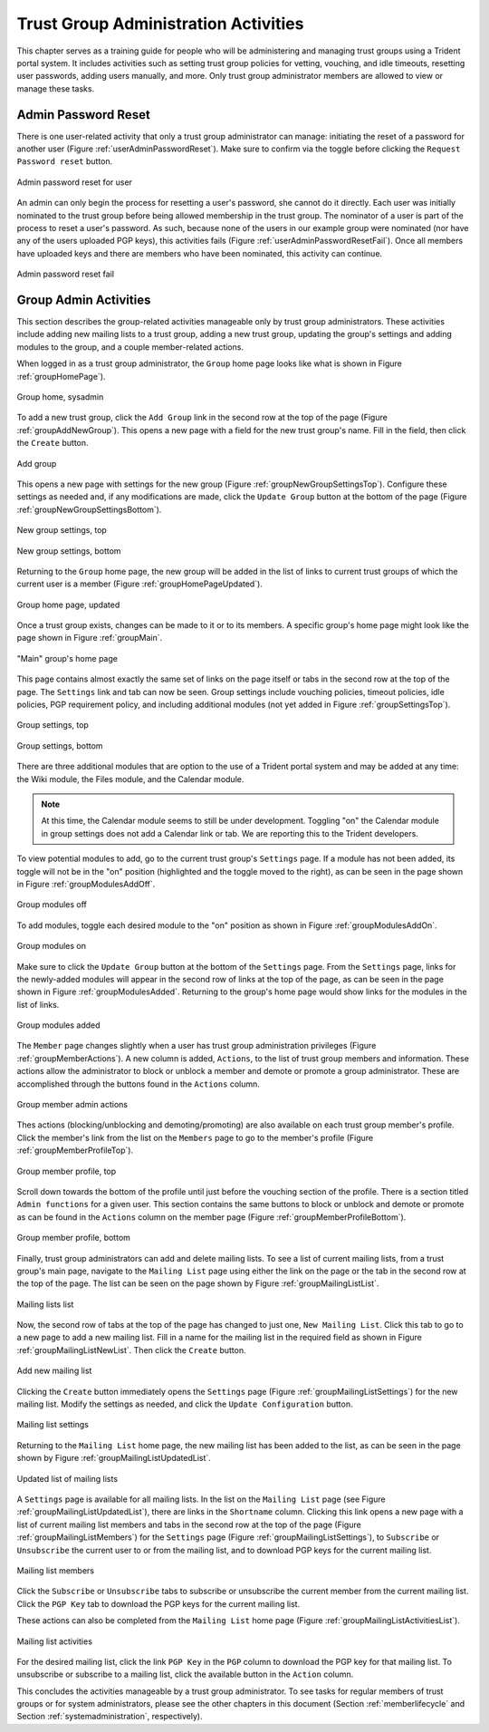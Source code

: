.. _grouplifecycle:

Trust Group Administration Activities
=====================================

This chapter serves as a training guide for people who will
be administering and managing trust groups using a Trident
portal system.  It includes activities such as setting
trust group policies for vetting, vouching, and idle
timeouts, resetting user passwords, adding users manually,
and more. Only trust group administrator members are allowed
to view or manage these tasks. 


.. _adminuseractivities:

Admin Password Reset
~~~~~~~~~~~~~~~~~~~~

There is one user-related activity that only a trust group
administrator can manage: initiating the reset of a password
for another user (Figure :ref:`userAdminPasswordReset`). Make sure
to confirm via the toggle before clicking the ``Request
Password reset`` button.

.. _userAdminPasswordReset:

.. figure:: images/trident/user-admin-shots/user-admin-password-reset-1.png
       :width: 85%
       :align: center

       Admin password reset for user

..

An admin can only begin the process for resetting a user's
password, she cannot do it directly. Each user was initially
nominated to the trust group before being allowed membership
in the trust group. The nominator of a user is part of the
process to reset a user's password. As such, because none of
the users in our example group were nominated (nor have any
of the users uploaded PGP keys), this activities fails
(Figure :ref:`userAdminPasswordResetFail`). Once all members have
uploaded keys and there are members who have been nominated,
this activity can continue. 

.. _userAdminPasswordResetFail:

.. figure:: images/trident/user-admin-shots/user-admin-password-reset-2.png
       :width: 85%
       :align: center

       Admin password reset fail

..

.. todo::

    Get PGP keys uploaded and add a member through
    nomination so this activity can be fully documented?

..


.. _groupadminactivities:

Group Admin Activities
~~~~~~~~~~~~~~~~~~~~~~

This section describes the group-related activities
manageable only by trust group administrators. These
activities include adding new mailing lists to a trust
group, adding a new trust group, updating the group's
settings and adding modules to the group, and a couple
member-related actions.

When logged in as a trust group administrator, the ``Group`` 
home page looks like what is shown in Figure :ref:`groupHomePage`).

.. _groupHomePage:

.. figure:: images/trident/group-admin-shots/group-home-page.png
       :width: 85%
       :align: center

       Group home, sysadmin

..

To add a new trust group, click the ``Add Group`` link in
the second row at the top of the page
(Figure :ref:`groupAddNewGroup`). This opens a new page with a field
for the new trust group's name. Fill in the field, then click
the ``Create`` button.

.. _groupAddNewGroup:

.. figure:: images/trident/group-admin-shots/group-add.png
       :width: 85%
       :align: center

       Add group

..

This opens a new page with settings for the new group
(Figure :ref:`groupNewGroupSettingsTop`). Configure these settings
as needed and, if any modifications are made, click the
``Update Group`` button at the bottom of the page
(Figure :ref:`groupNewGroupSettingsBottom`).

.. _groupNewGroupSettingsTop:

.. figure:: images/trident/group-admin-shots/group-add-settings-1.png
       :width: 85%
       :align: center

       New group settings, top

..

.. _groupNewGroupSettingsBottom:

.. figure:: images/trident/group-admin-shots/group-add-settings-2.png
       :width: 85%
       :align: center

       New group settings, bottom

..

Returning to the ``Group`` home page, the new group will be
added in the list of links to current trust groups of which
the current user is a member (Figure :ref:`groupHomePageUpdated`).

.. _groupHomePageUpdated:

.. figure:: images/trident/group-admin-shots/group-home-page-updated.png
       :width: 85%
       :align: center

       Group home page, updated

..

Once a trust group exists, changes can be made to it or to
its members. A specific group's home page might look like
the page shown in Figure :ref:`groupMain`.

.. _groupMain:

.. figure:: images/trident/group-admin-shots/group-main.png
       :width: 85%
       :align: center

       "Main" group's home page

..

This page contains almost exactly the same set of links on
the page itself or tabs in the second row at the top of the
page. The ``Settings`` link and tab can now be seen. Group
settings include vouching policies, timeout policies, idle
policies, PGP requirement policy, and including additional
modules (not yet added in Figure :ref:`groupSettingsTop`).

.. _groupSettingsTop:

.. figure:: images/trident/group-admin-shots/group-settings-1.png
       :width: 85%
       :align: center

       Group settings, top

..

.. _groupSettingsBottom:

.. figure:: images/trident/group-admin-shots/group-settings-2.png
       :width: 85%
       :align: center

       Group settings, bottom

..

There are three additional modules that are option to the
use of a Trident portal system and may be added at any time:
the Wiki module, the Files module, and the Calendar module. 

.. note::

    At this time, the Calendar module seems to still be
    under development. Toggling "on" the Calendar module in
    group settings does not add a Calendar link or tab. We
    are reporting this to the Trident developers.

..

To view potential modules to add, go to the current trust
group's ``Settings`` page. If a module has not been added,
its toggle will not be in the "on" position (highlighted and
the toggle moved to the right), as can be seen in the page
shown in Figure :ref:`groupModulesAddOff`.

.. _groupModulesAddOff:

.. figure:: images/trident/group-admin-shots/group-modules-add-1.png
       :width: 85%
       :align: center

       Group modules off

..

To add modules, toggle each desired module to the "on"
position as shown in Figure :ref:`groupModulesAddOn`.

.. _groupModulesAddOn:

.. figure:: images/trident/group-admin-shots/group-modules-add-2.png
       :width: 85%
       :align: center

       Group modules on

..

Make sure to click the ``Update Group`` button at the bottom
of the ``Settings`` page. From the ``Settings`` page, links
for the newly-added modules will appear in the second row of
links at the top of the page, as can be seen in the page
shown in Figure :ref:`groupModulesAdded`. Returning to the
group's home page would show links for the modules in the
list of links.

.. _groupModulesAdded:

.. figure:: images/trident/group-admin-shots/group-modules-added.png
       :width: 85%
       :align: center

       Group modules added

..

The ``Member`` page changes slightly when a user has trust
group administration privileges (Figure
:ref:`groupMemberActions`). A new column is added,
``Actions``, to the list of trust group members and
information. These actions allow the administrator to block
or unblock a member and demote or promote a group
administrator. These are accomplished through the buttons
found in the ``Actions`` column.

.. _groupMemberActions:

.. figure:: images/trident/group-admin-shots/group-members-list-actions.png
       :width: 85%
       :align: center

       Group member admin actions

..

Thes actions (blocking/unblocking and demoting/promoting)
are also available on each trust group member's profile.
Click the member's link from the list on the ``Members`` page
to go to the member's profile (Figure
:ref:`groupMemberProfileTop`).

.. _groupMemberProfileTop:

.. figure:: images/trident/group-admin-shots/group-member-profile-1.png
       :width: 85%
       :align: center

       Group member profile, top

..

Scroll down towards the bottom of the profile until just
before the vouching section of the profile. There is a
section titled ``Admin functions`` for a given user. This
section contains the same buttons to block or unblock and
demote or promote as can be found in the ``Actions`` column
on the member page (Figure :ref:`groupMemberProfileBottom`).

.. _groupMemberProfileBottom:

.. figure:: images/trident/group-admin-shots/group-member-profile-2.png
       :width: 85%
       :align: center

       Group member profile, bottom

..

Finally, trust group administrators can add and delete mailing
lists. To see a list of current mailing lists, from a trust
group's main page, navigate to the ``Mailing List`` page
using either the link on the page or the tab in the second
row at the top of the page. The list can be seen on the page
shown by Figure :ref:`groupMailingListList`.

.. _groupMailingListList:

.. figure:: images/trident/group-admin-shots/group-mailing-list-list.png
       :width: 85%
       :align: center

       Mailing lists list

..

Now, the second row of tabs at the top of the page has
changed to just one, ``New Mailing List``. Click this tab to
go to a new page to add a new mailing list. Fill in a name
for the mailing list in the required field as shown in
Figure :ref:`groupMailingListNewList`. Then click the
``Create`` button.

.. _groupMailingListNewList:

.. figure:: images/trident/group-admin-shots/group-mailing-list-new-1.png
       :width: 85%
       :align: center

       Add new mailing list

..

Clicking the ``Create`` button immediately opens the
``Settings`` page (Figure :ref:`groupMailingListSettings`)
for the new mailing list. Modify the settings as needed, and
click the ``Update Configuration`` button.

.. _groupMailingListSettings:

.. figure:: images/trident/group-admin-shots/group-mailing-list-new-2.png
       :width: 85%
       :align: center

       Mailing list settings

..

Returning to the ``Mailing List`` home page, the new mailing
list has been added to the list, as can be seen in the page
shown by Figure :ref:`groupMailingListUpdatedList`.

.. _groupMailingListUpdatedList:

.. figure:: images/trident/group-admin-shots/group-mailing-list-updated-list.png
       :width: 85%
       :align: center

       Updated list of mailing lists

..

A ``Settings`` page is available for all mailing lists.
In the list on the ``Mailing List`` page (see Figure
:ref:`groupMailingListUpdatedList`), there are links in
the ``Shortname`` column. Clicking this link opens a new page
with a list of current mailing list members and tabs in the
second row at the top of the page (Figure
:ref:`groupMailingListMembers`) for the ``Settings`` page
(Figure :ref:`groupMailingListSettings`), to ``Subscribe``
or ``Unsubscribe`` the current user to or from the mailing
list, and to download PGP keys for the current mailing list.

.. _groupMailingListMembers:

.. figure:: images/trident/group-admin-shots/group-mailing-list-members.png
       :width: 85%
       :align: center

       Mailing list members

..

Click the ``Subscribe`` or ``Unsubscribe`` tabs to subscribe
or unsubscribe the current member from the current mailing
list. Click the ``PGP Key`` tab to download the PGP keys for
the current mailing list.

These actions can also be completed from the ``Mailing
List`` home page (Figure :ref:`groupMailingListActivitiesList`).

.. _groupMailingListActivitiesList:

.. figure:: images/trident/group-admin-shots/group-mailing-list-activities-list.png
       :width: 85%
       :align: center

       Mailing list activities

..

For the desired mailing list, click the link ``PGP Key`` in
the ``PGP`` column to download the PGP key for that mailing
list. To unsubscribe or subscribe to a mailing list, click
the available button in the ``Action``
column.

This concludes the activities manageable by a trust group
administrator. To see tasks for regular members of trust
groups or for system administrators, please see the other
chapters in this document (Section :ref:`memberlifecycle`
and Section :ref:`systemadministration`, respectively).
